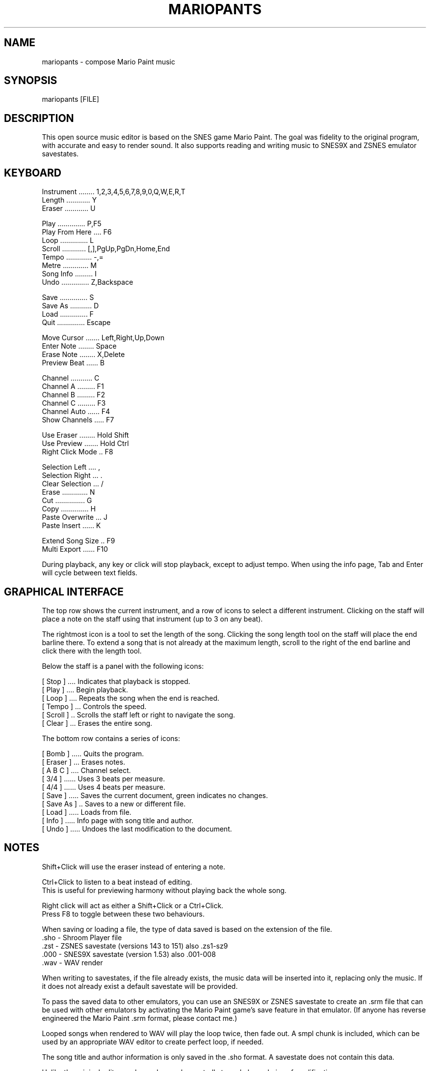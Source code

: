 .TH MARIOPANTS 1 "17 March 2014" "Mariopants 1.1"
.SH NAME
mariopants \- compose Mario Paint music
.SH SYNOPSIS
mariopants [FILE]
.SH DESCRIPTION
This open source music editor is based on the SNES game Mario Paint. The goal
was fidelity to the original program, with accurate and easy to render sound.
It also supports reading and writing music to SNES9X and ZSNES emulator
savestates.
.SH KEYBOARD
Instrument ........ 1,2,3,4,5,6,7,8,9,0,Q,W,E,R,T
.br
Length ............ Y
.br
Eraser ............ U

Play .............. P,F5
.br
Play From Here .... F6
.br
Loop .............. L
.br
Scroll ............ [,],PgUp,PgDn,Home,End
.br
Tempo ............. -,=
.br
Metre ............. M
.br
Song Info ......... I
.br
Undo .............. Z,Backspace

Save .............. S
.br
Save As ........... D
.br
Load .............. F
.br
Quit .............. Escape

Move Cursor ....... Left,Right,Up,Down
.br
Enter Note ........ Space
.br
Erase Note ........ X,Delete
.br
Preview Beat ...... B

Channel ........... C
.br
Channel A ......... F1
.br
Channel B ......... F2
.br
Channel C ......... F3
.br
Channel Auto ...... F4
.br
Show Channels ..... F7

Use Eraser ........ Hold Shift
.br
Use Preview ....... Hold Ctrl
.br
Right Click Mode .. F8

Selection Left .... ,
.br
Selection Right ... .
.br
Clear Selection ... /
.br
Erase ............. N
.br
Cut ............... G
.br
Copy .............. H
.br
Paste Overwrite ... J
.br
Paste Insert ...... K

Extend Song Size .. F9
.br
Multi Export ...... F10

During playback, any key or click will stop playback, except to adjust tempo.
When using the info page, Tab and Enter will cycle between text fields.
.SH GRAPHICAL INTERFACE
The top row shows the current instrument, and a row of icons to select a
different instrument. Clicking on the staff will place a note on the staff
using that instrument (up to 3 on any beat).

The rightmost icon is a tool to set the length of the song. Clicking the song
length tool on the staff will place the end barline there.  To extend a song
that is not already at the maximum length, scroll to the right of the end
barline and click there with the length tool.

Below the staff is a panel with the following icons:

[ Stop ] .... Indicates that playback is stopped.
.br
[ Play ] .... Begin playback.
.br
[ Loop ] .... Repeats the song when the end is reached.
.br
[ Tempo ] ... Controls the speed.
.br
[ Scroll ] .. Scrolls the staff left or right to navigate the song.
.br
[ Clear ] ... Erases the entire song.

The bottom row contains a series of icons:

[ Bomb ] ..... Quits the program.
.br
[ Eraser ] ... Erases notes.
.br
[ A B C ] .... Channel select.
.br
[ 3/4 ] ...... Uses 3 beats per measure.
.br
[ 4/4 ] ...... Uses 4 beats per measure.
.br
[ Save ] ..... Saves the current document, green indicates no changes.
.br
[ Save As ] .. Saves to a new or different file.
.br
[ Load ] ..... Loads from file.
.br
[ Info ] ..... Info page with song title and author.
.br
[ Undo ] ..... Undoes the last modification to the document.
.SH NOTES
Shift+Click will use the eraser instead of entering a note.

Ctrl+Click to listen to a beat instead of editing.
.br
This is useful for previewing harmony without playing back the whole song.

Right click will act as either a Shift+Click or a Ctrl+Click.
.br
Press F8 to toggle between these two behaviours.

When saving or loading a file, the type of data saved is based on the extension
of the file.
  .sho - Shroom Player file
  .zst - ZSNES savestate (versions 143 to 151) also .zs1-sz9
  .000 - SNES9X savestate (version 1.53) also .001-008
  .wav - WAV render

When writing to savestates, if the file already exists, the music data will be
inserted into it, replacing only the music.  If it does not already exist a
default savestate will be provided.

To pass the saved data to other emulators, you can use an SNES9X or ZSNES
savestate to create an .srm file that can be used with other emulators by
activating the Mario Paint game's save feature in that emulator. (If anyone has
reverse engineered the Mario Paint .srm format, please contact me.)

Looped songs when rendered to WAV will play the loop twice, then fade out. A
smpl chunk is included, which can be used by an appropriate WAV editor to
create perfect loop, if needed.

The song title and author information is only saved in the .sho format. A
savestate does not contain this data.

Unlike the original editor, undo can be used repeatedly to undo long chains of
modifications.

Due to technical limitations, playback is not strictly synchronized with the
audio, it is only an approximation. Your display may be slightly before or
ahead of the audio you hear. If tempo is adjusted during playback it may get
very desynchronized due to the latency.
.SH ADVANCED TECHNIQUES
This editor allows you to stack up to three notes on the same spot. This was
not allowed by the original game's editor, but it is properly supported by the
game if placed in its music data.

Channel select is another advanced feature that was not allowed by the original
editor, but is supported by its engine. The three notes entered into a beat
noramlly go into three separate channels, in the order they were placed
(A,B,C). On the next beat if a new note is played on the same channel, it will
cut off the previous sound on that channel. By placing notes on specific
channels, you can have better control over how the sounds will overlap.  When
stacked, channel A appears at the bottom, C at the top.

When channel select is off, it will enter notes automatically into the three
channels in order, like the original game. With channel select on, notes will
be entered only into the selected channel, and will overwrite any note already
in that channel.  When using an eraser with channel select off, the beat will
automatically reorganize the remaining notes on channels A,B or just A. Use the
eraser with channel select on to avoid this.

Extended song sizes (longer than 96 columns) may be enabled by pressing F9.
This will save and load as .sho files, but songs longer than 96 cannot saved as
individual savestates. A series of up to 30 sequential savestates can be
exported by pressing F10.

The extended limit mode will be indicated by a red highlight on the scroll bar.
.SH HARDWARE ACCURACY
The samples were recorded from SNES9X at the SNES native 32000Hz samplerate.
Every instrument has been recorded at every playable pitch.  Sound rendering is
done at 320000Hz to preserve fidelity.

The original SNES game has a complicated tempo algorithm, which generates a
slightly uneven beat. This is not emulated, in favour of a smoother, perfectly
even beat.

On the SNES game, when 2 or 3 notes are played on the same beat sometimes, but
only rarely, one of these notes plays with a slight delay from the others. This
is not emulated.

The delta action of SNES ADPCM samples is not emulated. The recorded samples
are regular PCM. To prevent pops when interrupting a playing sample, there is a
32ms fade on the interrupted sample.
.SH AUTHOR
This tool was created by Brad Smith (rainwarrior), based on the original game
and earlier tools by Strobe and Setrodox. It is open source. Please send any
questions or comments via my website.

http://rainwarrior.ca/

The Linux port was authored by Brandon Mulcahy (Jangler).
